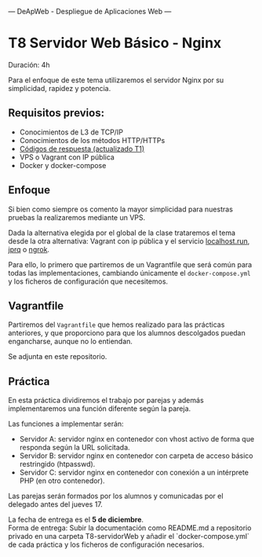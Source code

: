 ---
 DeApWeb - Despliegue de Aplicaciones Web
---

* T8 Servidor Web Básico - Nginx

Duración: 4h

Para el enfoque de este tema utilizaremos el servidor Nginx por su simplicidad, rapidez y potencia.

** Requisitos previos:
+ Conocimientos de L3 de TCP/IP
+ Conocimientos de los métodos HTTP/HTTPs
+ [[https://httpstatuses.io/][Códigos de respuesta (actualizado T1)]]
+ VPS o Vagrant con IP pública
+ Docker y docker-compose

** Enfoque
Si bien como siempre os comento la mayor simplicidad para nuestras pruebas la realizaremos mediante un VPS.

Dada la alternativa elegida por el global de la clase trataremos el tema desde la otra alternativa: Vagrant con ip pública y el servicio [[http://localhost.run/docs/][localhost.run]], [[https://github.com/azimjohn/jprq][jprq]] o [[https://ngrok.com/][ngrok]].

Para ello, lo primero que partiremos de un Vagrantfile que será común para todas las implementaciones, cambiando únicamente el ~docker-compose.yml~ y los ficheros de configuración que necesitemos.

** Vagrantfile
Partiremos del ~Vagrantfile~ que hemos realizado para las prácticas anteriores, y que proporciono para que los alumnos descolgados puedan engancharse, aunque no lo entiendan.

Se adjunta en este repositorio.

** Práctica
En esta práctica dividiremos el trabajo por parejas y además implementaremos una función diferente según la pareja.

Las funciones a implementar serán:
+ Servidor A: servidor nginx en contenedor con vhost activo de forma que responda según la URL solicitada.
+ Servidor B: servidor nginx en contenedor con carpeta de acceso básico restringido (htpasswd).
+ Servidor C: servidor nginx en contenedor con conexión a un intérprete PHP (en otro contenedor).

Las parejas serán formados por los alumnos y comunicadas por el delegado antes del jueves 17.

La fecha de entrega es el **5 de diciembre**. \\
Forma de entrega: Subir la documentación como README.md a repositorio privado en una carpeta T8-servidorWeb y añadir el `docker-compose.yml` de cada práctica y los ficheros de configuración necesarios.


** COMMENT Referencias webgráficas
